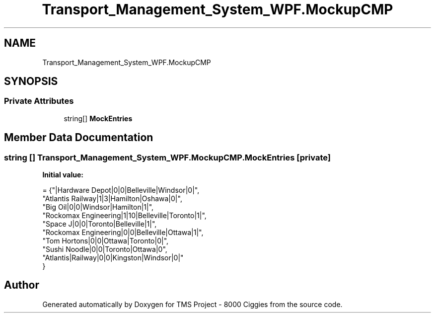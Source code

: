 .TH "Transport_Management_System_WPF.MockupCMP" 3 "Fri Nov 22 2019" "Version 3.0" "TMS Project - 8000 Ciggies" \" -*- nroff -*-
.ad l
.nh
.SH NAME
Transport_Management_System_WPF.MockupCMP
.SH SYNOPSIS
.br
.PP
.SS "Private Attributes"

.in +1c
.ti -1c
.RI "string[] \fBMockEntries\fP"
.br
.in -1c
.SH "Member Data Documentation"
.PP 
.SS "string [] Transport_Management_System_WPF\&.MockupCMP\&.MockEntries\fC [private]\fP"
\fBInitial value:\fP
.PP
.nf
= {"|Hardware Depot|0|0|Belleville|Windsor|0|",
                                  "Atlantis Railway|1|3|Hamilton|Oshawa|0|",
                                  "Big Oil|0|0|Windsor|Hamilton|1|",
                                  "Rockomax Engineering|1|10|Belleville|Toronto|1|",
                                  "Space J|0|0|Toronto|Belleville|1|",
                                  "Rockomax Engineering|0|0|Belleville|Ottawa|1|",
                                  "Tom Hortons|0|0|Ottawa|Toronto|0|",
                                  "Sushi Noodle|0|0|Toronto|Ottawa|0",
                                  "Atlantis|Railway|0|0|Kingston|Windsor|0|"
        }
.fi


.SH "Author"
.PP 
Generated automatically by Doxygen for TMS Project - 8000 Ciggies from the source code\&.
